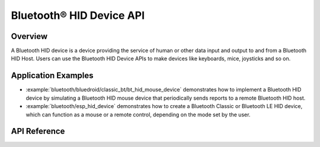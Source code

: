 Bluetooth® HID Device API
=========================

Overview
--------

A Bluetooth HID device is a device providing the service of human or other data input and output to and from a Bluetooth HID Host. Users can use the Bluetooth HID Device APIs to make devices like keyboards, mice, joysticks and so on.

Application Examples
--------------------

- :example:`bluetooth/bluedroid/classic_bt/bt_hid_mouse_device` demonstrates how to implement a Bluetooth HID device by simulating a Bluetooth HID mouse device that periodically sends reports to a remote Bluetooth HID host.

- :example:`bluetooth/esp_hid_device` demonstrates how to create a Bluetooth Classic or Bluetooth LE HID device, which can function as a mouse or a remote control, depending on the mode set by the user.

API Reference
-------------

.. include-build-file:: inc/esp_hidd_api.inc
